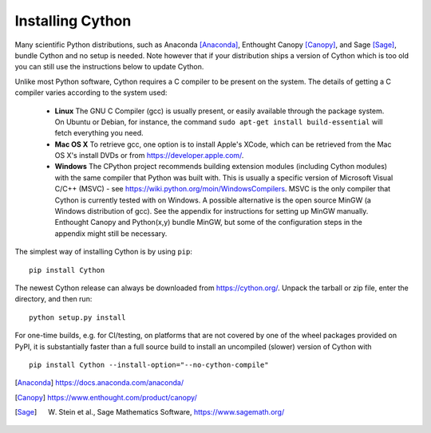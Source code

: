 .. _install:

Installing Cython
=================

Many scientific Python distributions, such as Anaconda [Anaconda]_,
Enthought Canopy [Canopy]_, and Sage [Sage]_,
bundle Cython and no setup is needed.  Note however that if your
distribution ships a version of Cython which is too old you can still
use the instructions below to update Cython.

Unlike most Python software, Cython requires a C compiler to be
present on the system. The details of getting a C compiler varies
according to the system used:

 - **Linux** The GNU C Compiler (gcc) is usually present, or easily
   available through the package system. On Ubuntu or Debian, for
   instance, the command ``sudo apt-get install build-essential`` will
   fetch everything you need.

 - **Mac OS X** To retrieve gcc, one option is to install Apple's
   XCode, which can be retrieved from the Mac OS X's install DVDs or
   from https://developer.apple.com/.

 - **Windows** The CPython project recommends building extension modules 
   (including Cython modules) with the same compiler that Python was
   built with. This is usually a specific version of Microsoft Visual
   C/C++ (MSVC) - see https://wiki.python.org/moin/WindowsCompilers. 
   MSVC is the only compiler that Cython is currently tested with on 
   Windows.  A possible alternative is the open source MinGW (a
   Windows distribution of gcc). See the appendix for instructions for
   setting up MinGW manually. Enthought Canopy and Python(x,y) bundle
   MinGW, but some of the configuration steps in the appendix might
   still be necessary.

.. dagss tried other forms of ReST lists and they didn't look nice
.. with rst2latex.

The simplest way of installing Cython is by using ``pip``::

  pip install Cython


The newest Cython release can always be downloaded from
https://cython.org/.  Unpack the tarball or zip file, enter the
directory, and then run::

  python setup.py install


For one-time builds, e.g. for CI/testing, on platforms that are not covered
by one of the wheel packages provided on PyPI, it is substantially faster
than a full source build to install an uncompiled (slower) version of Cython
with

::

    pip install Cython --install-option="--no-cython-compile"


.. [Anaconda] https://docs.anaconda.com/anaconda/
.. [Canopy] https://www.enthought.com/product/canopy/
.. [Sage] W. Stein et al., Sage Mathematics Software, https://www.sagemath.org/
